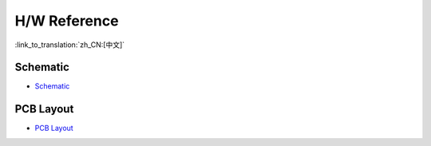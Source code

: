 H/W Reference
========================

:link_to_translation:`zh_CN:[中文]`

Schematic
-----------

- `Schematic <../../../_static/schematics/esp32-meshkit-sense/ESP32-MESHKIT-SENSE_V1_1-0917A.pdf>`_

PCB Layout
-------------

- `PCB Layout <../../../_static/schematics/esp32-meshkit-sense/ESP32-MeshKit-Sense_V1.1.pdf>`_